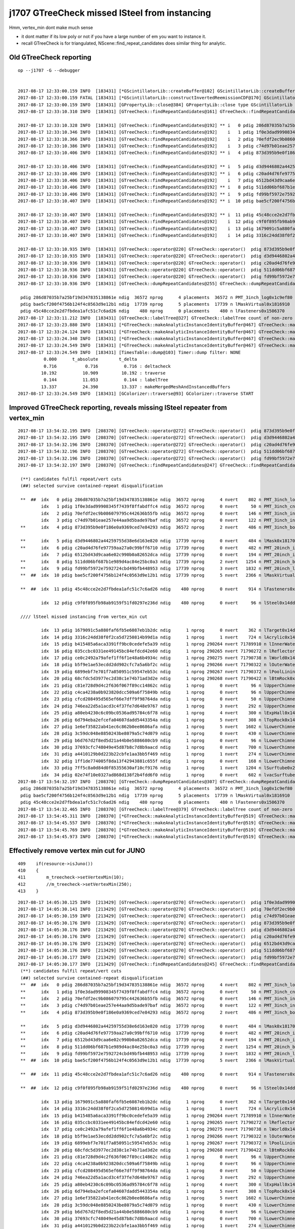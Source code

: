 j1707 GTreeCheck missed lSteel from instancing
================================================


Hmm, vertex_min dont make much sense 

* it dont matter if its low poly or not if you have a large number of em you want to instance it.
* recall GTreeCheck is for triangulated, NScene::find_repeat_candidates does similar thing for analytic.



Old GTreeCheck reporting
---------------------------

::

    op --j1707 -G --debugger


    2017-08-17 12:33:00.159 INFO  [183431] [*GScintillatorLib::createBuffer@102] GScintillatorLib::createBuffer  ni 1 nj 4096 nk 1
    2017-08-17 12:33:00.159 FATAL [183431] [*GScintillatorLib::constructInvertedReemissionCDF@170] GScintillatorLib::constructInvertedReemissionCDF  was expecting to trim 2 values  l_srrd 33 l_rrd 39
    2017-08-17 12:33:00.159 INFO  [183431] [GPropertyLib::close@384] GPropertyLib::close type GScintillatorLib buf 1,4096,1
    2017-08-17 12:33:10.310 INFO  [183431] [GTreeCheck::findRepeatCandidates@161] GTreeCheck::findRepeatCandidates nall 35 repeat_min 120 vertex_min 250 candidates marked with ** 

    2017-08-17 12:33:10.328 INFO  [183431] [GTreeCheck::findRepeatCandidates@192] ** i   0 pdig 286d87035b7a25bf19d347835138861e ndig  36572 nprog      4 nvert    802 n PMT_3inch_log0x1c9ef80
    2017-08-17 12:33:10.346 INFO  [183431] [GTreeCheck::findRepeatCandidates@192]    i   1 pdig 1f0e3dad99908345f7439f8ffabdffc4 ndig  36572 nprog      0 nvert     50 n PMT_3inch_cntr_log0x1c9f1f0
    2017-08-17 12:33:10.366 INFO  [183431] [GTreeCheck::findRepeatCandidates@192]    i   2 pdig 70efdf2ec9b086079795c442636b55fb ndig  36572 nprog      0 nvert    146 n PMT_3inch_inner2_log0x1c9f120
    2017-08-17 12:33:10.386 INFO  [183431] [GTreeCheck::findRepeatCandidates@192]    i   3 pdig c74d97b01eae257e44aa9d5bade97baf ndig  36572 nprog      0 nvert    122 n PMT_3inch_inner1_log0x1c9f050
    2017-08-17 12:33:10.406 INFO  [183431] [GTreeCheck::findRepeatCandidates@192] ** i   4 pdig 873d395b9e0f186e0a9369ced7e84293 ndig  36572 nprog      2 nvert    486 n PMT_3inch_body_log0x1c9eef0

    2017-08-17 12:33:10.406 INFO  [183431] [GTreeCheck::findRepeatCandidates@192] ** i   5 pdig d3d9446802a44259755d38e6d163e820 ndig  17739 nprog      0 nvert    484 n lMask0x18170e0
    2017-08-17 12:33:10.406 INFO  [183431] [GTreeCheck::findRepeatCandidates@192] ** i   6 pdig c20ad4d76fe97759aa27a0c99bff6710 ndig  17739 nprog      0 nvert    482 n PMT_20inch_inner2_log0x1863310
    2017-08-17 12:33:10.406 INFO  [183431] [GTreeCheck::findRepeatCandidates@192]    i   7 pdig 6512bd43d9caa6e02c990b0a82652dca ndig  17739 nprog      0 nvert    194 n PMT_20inch_inner1_log0x1863280
    2017-08-17 12:33:10.406 INFO  [183431] [GTreeCheck::findRepeatCandidates@192] ** i   8 pdig 511dd06bf687b1e989d4ac84e25bc0a3 ndig  17739 nprog      2 nvert   1254 n PMT_20inch_body_log0x1863160
    2017-08-17 12:33:10.406 INFO  [183431] [GTreeCheck::findRepeatCandidates@192] ** i   9 pdig fd99bf5972e7592724cbd49bfb448953 ndig  17739 nprog      3 nvert   1832 n PMT_20inch_log0x18631f0
    2017-08-17 12:33:10.407 INFO  [183431] [GTreeCheck::findRepeatCandidates@192] ** i  10 pdig bae5cf200f4756b124f4c0563d9e12b1 ndig  17739 nprog      5 nvert   2366 n lMaskVirtual0x1816910

    2017-08-17 12:33:10.407 INFO  [183431] [GTreeCheck::findRepeatCandidates@192] ** i  11 pdig 45c48cce2e2d7fbdea1afc51c7c6ad26 ndig    480 nprog      0 nvert    914 n lFasteners0x1506370
    2017-08-17 12:33:10.407 INFO  [183431] [GTreeCheck::findRepeatCandidates@192]    i  12 pdig c9f0f895fb98ab9159f51fd0297e236d ndig    480 nprog      0 nvert     96 n lSteel0x14dde40
    2017-08-17 12:33:10.407 INFO  [183431] [GTreeCheck::findRepeatCandidates@192]    i  13 pdig 1679091c5a880faf6fb5e6087eb1b2dc ndig      1 nprog      0 nvert    362 n lTarget0x14dd830
    2017-08-17 12:33:10.407 INFO  [183431] [GTreeCheck::findRepeatCandidates@192]    i  14 pdig 3316c24dd38f0f2ca5d7250814b99d1a ndig      1 nprog      1 nvert    724 n lAcrylic0x14dd290

    2017-08-17 12:33:10.935 INFO  [183431] [GTreeCheck::operator@220] GTreeCheck::operator()  pdig 873d395b9e0f186e0a9369ced7e84293 disallowd as isContainedRepeat 
    2017-08-17 12:33:10.935 INFO  [183431] [GTreeCheck::operator@220] GTreeCheck::operator()  pdig d3d9446802a44259755d38e6d163e820 disallowd as isContainedRepeat 
    2017-08-17 12:33:10.936 INFO  [183431] [GTreeCheck::operator@220] GTreeCheck::operator()  pdig c20ad4d76fe97759aa27a0c99bff6710 disallowd as isContainedRepeat 
    2017-08-17 12:33:10.936 INFO  [183431] [GTreeCheck::operator@220] GTreeCheck::operator()  pdig 511dd06bf687b1e989d4ac84e25bc0a3 disallowd as isContainedRepeat 
    2017-08-17 12:33:10.936 INFO  [183431] [GTreeCheck::operator@220] GTreeCheck::operator()  pdig fd99bf5972e7592724cbd49bfb448953 disallowd as isContainedRepeat 
    2017-08-17 12:33:10.936 INFO  [183431] [GTreeCheck::dumpRepeatCandidates@255] GTreeCheck::dumpRepeatCandidates 

     pdig 286d87035b7a25bf19d347835138861e ndig  36572 nprog      4 placements  36572 n PMT_3inch_log0x1c9ef80
     pdig bae5cf200f4756b124f4c0563d9e12b1 ndig  17739 nprog      5 placements  17739 n lMaskVirtual0x1816910
     pdig 45c48cce2e2d7fbdea1afc51c7c6ad26 ndig    480 nprog      0 placements    480 n lFasteners0x1506370
    2017-08-17 12:33:11.212 INFO  [183431] [GTreeCheck::labelTree@327] GTreeCheck::labelTree count of non-zero setRepeatIndex 289774
    2017-08-17 12:33:23.880 INFO  [183431] [*GTreeCheck::makeAnalyticInstanceIdentityBuffer@467] GTreeCheck::makeAnalyticInstanceIdentityBuffer  ridx 0 numPlacements 1 numSolids 290276
    2017-08-17 12:33:24.124 INFO  [183431] [*GTreeCheck::makeAnalyticInstanceIdentityBuffer@467] GTreeCheck::makeAnalyticInstanceIdentityBuffer  ridx 1 numPlacements 36572 numSolids 5
    2017-08-17 12:33:24.340 INFO  [183431] [*GTreeCheck::makeAnalyticInstanceIdentityBuffer@467] GTreeCheck::makeAnalyticInstanceIdentityBuffer  ridx 2 numPlacements 17739 numSolids 6
    2017-08-17 12:33:24.549 INFO  [183431] [*GTreeCheck::makeAnalyticInstanceIdentityBuffer@467] GTreeCheck::makeAnalyticInstanceIdentityBuffer  ridx 3 numPlacements 480 numSolids 1
    2017-08-17 12:33:24.549 INFO  [183431] [TimesTable::dump@103] Timer::dump filter: NONE
              0.000      t_absolute        t_delta
              0.716           0.716          0.716 : deltacheck
             10.192          10.909         10.192 : traverse
              0.144          11.053          0.144 : labelTree
             13.337          24.390         13.337 : makeMergedMeshAndInstancedBuffers
    2017-08-17 12:33:24.549 INFO  [183431] [GColorizer::traverse@93] GColorizer::traverse START




Improved GTreeCheck reporting, reveals missing lSteel repeater from vertex_min
---------------------------------------------------------------------------------

::

    2017-08-17 13:54:32.195 INFO  [208370] [GTreeCheck::operator@272] GTreeCheck::operator()  pdig 873d395b9e0f186e0a9369ced7e84293 disallowd as isContainedRepeat 
    2017-08-17 13:54:32.195 INFO  [208370] [GTreeCheck::operator@272] GTreeCheck::operator()  pdig d3d9446802a44259755d38e6d163e820 disallowd as isContainedRepeat 
    2017-08-17 13:54:32.196 INFO  [208370] [GTreeCheck::operator@272] GTreeCheck::operator()  pdig c20ad4d76fe97759aa27a0c99bff6710 disallowd as isContainedRepeat 
    2017-08-17 13:54:32.196 INFO  [208370] [GTreeCheck::operator@272] GTreeCheck::operator()  pdig 511dd06bf687b1e989d4ac84e25bc0a3 disallowd as isContainedRepeat 
    2017-08-17 13:54:32.196 INFO  [208370] [GTreeCheck::operator@272] GTreeCheck::operator()  pdig fd99bf5972e7592724cbd49bfb448953 disallowd as isContainedRepeat 
    2017-08-17 13:54:32.197 INFO  [208370] [GTreeCheck::findRepeatCandidates@247] GTreeCheck::findRepeatCandidates nall 35 repeat_min 120 vertex_min 250 cands 35 reps 3

     (**) candidates fulfil repeat/vert cuts   
     (##) selected survive contained-repeat disqualification 

     **  ##  idx   0 pdig 286d87035b7a25bf19d347835138861e ndig  36572 nprog      4 nvert    802 n PMT_3inch_log0x1c9ef80
             idx   1 pdig 1f0e3dad99908345f7439f8ffabdffc4 ndig  36572 nprog      0 nvert     50 n PMT_3inch_cntr_log0x1c9f1f0
             idx   2 pdig 70efdf2ec9b086079795c442636b55fb ndig  36572 nprog      0 nvert    146 n PMT_3inch_inner2_log0x1c9f120
             idx   3 pdig c74d97b01eae257e44aa9d5bade97baf ndig  36572 nprog      0 nvert    122 n PMT_3inch_inner1_log0x1c9f050
     **      idx   4 pdig 873d395b9e0f186e0a9369ced7e84293 ndig  36572 nprog      2 nvert    486 n PMT_3inch_body_log0x1c9eef0

     **      idx   5 pdig d3d9446802a44259755d38e6d163e820 ndig  17739 nprog      0 nvert    484 n lMask0x18170e0
     **      idx   6 pdig c20ad4d76fe97759aa27a0c99bff6710 ndig  17739 nprog      0 nvert    482 n PMT_20inch_inner2_log0x1863310
             idx   7 pdig 6512bd43d9caa6e02c990b0a82652dca ndig  17739 nprog      0 nvert    194 n PMT_20inch_inner1_log0x1863280
     **      idx   8 pdig 511dd06bf687b1e989d4ac84e25bc0a3 ndig  17739 nprog      2 nvert   1254 n PMT_20inch_body_log0x1863160
     **      idx   9 pdig fd99bf5972e7592724cbd49bfb448953 ndig  17739 nprog      3 nvert   1832 n PMT_20inch_log0x18631f0
     **  ##  idx  10 pdig bae5cf200f4756b124f4c0563d9e12b1 ndig  17739 nprog      5 nvert   2366 n lMaskVirtual0x1816910

     **  ##  idx  11 pdig 45c48cce2e2d7fbdea1afc51c7c6ad26 ndig    480 nprog      0 nvert    914 n lFasteners0x1506370

             idx  12 pdig c9f0f895fb98ab9159f51fd0297e236d ndig    480 nprog      0 nvert     96 n lSteel0x14dde40

     //// lSteel missed instancing from vertex_min cut        

             idx  13 pdig 1679091c5a880faf6fb5e6087eb1b2dc ndig      1 nprog      0 nvert    362 n lTarget0x14dd830
             idx  14 pdig 3316c24dd38f0f2ca5d7250814b99d1a ndig      1 nprog      1 nvert    724 n lAcrylic0x14dd290
             idx  15 pdig b415485a6aca3391ff9bc0cedefe5a39 ndig      1 nprog 290264 nvert 71789910 n lInnerWater0x14dccf0
             idx  16 pdig 035ccbc0331ee49145bc84efdcd42e60 ndig      1 nprog 290265 nvert 71790272 n lReflectorInCD0x14dc750
             idx  17 pdig ce0c2492a79afef1ff6f1e48a6b4934c ndig      1 nprog 290275 nvert 71790738 n lWorld0x14d9c00
             idx  18 pdig b5f9e1ae53ecdd2dd902cfc7a5a6bf2c ndig      1 nprog 290266 nvert 71790322 n lOuterWaterPool0x14dbd60
             idx  19 pdig 6899ebf7e701f7a850951c59547eb53c ndig      1 nprog 290267 nvert 71790372 n lPoolLining0x14db8b0
             idx  20 pdig 68cfdc5d3977ec2d38c1e74b71ad3d2e ndig      1 nprog 290268 nvert 71790422 n lBtmRock0x14db220
             idx  21 pdig c81e728d9d4c2f636f067f89cc14862c ndig      1 nprog      0 nvert     96 n lUpperChimneyTyvek0x2547c80
             idx  22 pdig c4ca4238a0b923820dcc509a6f75849b ndig      1 nprog      0 nvert     96 n lUpperChimneySteel0x2547bb0
             idx  23 pdig cfcd208495d565ef66e7dff9f98764da ndig      1 nprog      0 nvert     50 n lUpperChimneyLS0x2547ae0
             idx  24 pdig 746ea22d5a1acd3c4f37fe7d648e9767 ndig      1 nprog      3 nvert    292 n lUpperChimney0x2547a50
             idx  25 pdig a80eb4230c6c09bc0536ad95784c6f78 ndig      1 nprog      4 nvert    300 n lExpHall0x14da8d0
             idx  26 pdig 6d794eba2efcefa04607dadd5443354a ndig      1 nprog      5 nvert    308 n lTopRock0x14da5a0
             idx  27 pdig 1e6ef35822ab41ec6c862b0ee8686afa ndig      1 nprog      5 nvert   1602 n lLowerChimney0x254aa20
             idx  28 pdig 3c59dc048e8850243be8079a5c74d079 ndig      1 nprog      0 nvert    430 n lLowerChimneyTyvek0x254ab60
             idx  29 pdig b6d767d2f8ed5d21a44b0e5886680cb9 ndig      1 nprog      0 nvert     96 n lLowerChimneyAcrylic0x254ac30
             idx  30 pdig 37693cfc748049e45d87b8c7d8b9aacd ndig      1 nprog      0 nvert    700 n lLowerChimneySteel0x254ad00
             idx  31 pdig a4410129b0d223b22cbfe1aa3bb5f469 ndig      1 nprog      1 nvert    274 n lLowerChimneyLS0x254ad90
             idx  32 pdig 1ff1de774005f8da13f42943881c655f ndig      1 nprog      0 nvert    168 n lLowerChimneyBlocker0x254ae60
             idx  33 pdig 7ff5c8a0d84d0f85355630af10cf9176 ndig      1 nprog      1 nvert   1204 n lSurftube0x254b8d0
             idx  34 pdig 02e74f10e0327ad868d138f2b4fdd6f0 ndig      1 nprog      0 nvert    602 n lvacSurftube0x254ba90
    2017-08-17 13:54:32.197 INFO  [208370] [GTreeCheck::dumpRepeatCandidates@307] GTreeCheck::dumpRepeatCandidates 
     pdig 286d87035b7a25bf19d347835138861e ndig  36572 nprog      4 placements  36572 n PMT_3inch_log0x1c9ef80
     pdig bae5cf200f4756b124f4c0563d9e12b1 ndig  17739 nprog      5 placements  17739 n lMaskVirtual0x1816910
     pdig 45c48cce2e2d7fbdea1afc51c7c6ad26 ndig    480 nprog      0 placements    480 n lFasteners0x1506370
    2017-08-17 13:54:32.465 INFO  [208370] [GTreeCheck::labelTree@379] GTreeCheck::labelTree count of non-zero setRepeatIndex 289774
    2017-08-17 13:54:45.311 INFO  [208370] [*GTreeCheck::makeAnalyticInstanceIdentityBuffer@519] GTreeCheck::makeAnalyticInstanceIdentityBuffer  ridx 0 numPlacements 1 numSolids 290276
    2017-08-17 13:54:45.557 INFO  [208370] [*GTreeCheck::makeAnalyticInstanceIdentityBuffer@519] GTreeCheck::makeAnalyticInstanceIdentityBuffer  ridx 1 numPlacements 36572 numSolids 5
    2017-08-17 13:54:45.769 INFO  [208370] [*GTreeCheck::makeAnalyticInstanceIdentityBuffer@519] GTreeCheck::makeAnalyticInstanceIdentityBuffer  ridx 2 numPlacements 17739 numSolids 6
    2017-08-17 13:54:45.973 INFO  [208370] [*GTreeCheck::makeAnalyticInstanceIdentityBuffer@519] GTreeCheck::makeAnalyticInstanceIdentityBuffer  ridx 3 numPlacements 480 numSolids 1




Effectively remove vertex min cut for JUNO
----------------------------------------------

::

     409    if(resource->isJuno())
     410    {
     411        m_treecheck->setVertexMin(10);
     412        //m_treecheck->setVertexMin(250);
     413    }



::

    2017-08-17 14:05:30.125 INFO  [213429] [GTreeCheck::operator@270] GTreeCheck::operator()  pdig 1f0e3dad99908345f7439f8ffabdffc4 disallowd as isContainedRepeat 
    2017-08-17 14:05:30.141 INFO  [213429] [GTreeCheck::operator@270] GTreeCheck::operator()  pdig 70efdf2ec9b086079795c442636b55fb disallowd as isContainedRepeat 
    2017-08-17 14:05:30.159 INFO  [213429] [GTreeCheck::operator@270] GTreeCheck::operator()  pdig c74d97b01eae257e44aa9d5bade97baf disallowd as isContainedRepeat 
    2017-08-17 14:05:30.176 INFO  [213429] [GTreeCheck::operator@270] GTreeCheck::operator()  pdig 873d395b9e0f186e0a9369ced7e84293 disallowd as isContainedRepeat 
    2017-08-17 14:05:30.176 INFO  [213429] [GTreeCheck::operator@270] GTreeCheck::operator()  pdig d3d9446802a44259755d38e6d163e820 disallowd as isContainedRepeat 
    2017-08-17 14:05:30.176 INFO  [213429] [GTreeCheck::operator@270] GTreeCheck::operator()  pdig c20ad4d76fe97759aa27a0c99bff6710 disallowd as isContainedRepeat 
    2017-08-17 14:05:30.176 INFO  [213429] [GTreeCheck::operator@270] GTreeCheck::operator()  pdig 6512bd43d9caa6e02c990b0a82652dca disallowd as isContainedRepeat 
    2017-08-17 14:05:30.176 INFO  [213429] [GTreeCheck::operator@270] GTreeCheck::operator()  pdig 511dd06bf687b1e989d4ac84e25bc0a3 disallowd as isContainedRepeat 
    2017-08-17 14:05:30.177 INFO  [213429] [GTreeCheck::operator@270] GTreeCheck::operator()  pdig fd99bf5972e7592724cbd49bfb448953 disallowd as isContainedRepeat 
    2017-08-17 14:05:30.177 INFO  [213429] [GTreeCheck::findRepeatCandidates@245] GTreeCheck::findRepeatCandidates nall 35 repeat_min 120 vertex_min 10 cands 35 reps 4
     (**) candidates fulfil repeat/vert cuts   
     (##) selected survive contained-repeat disqualification 
     **  ##  idx   0 pdig 286d87035b7a25bf19d347835138861e ndig  36572 nprog      4 nvert    802 n PMT_3inch_log0x1c9ef80
     **      idx   1 pdig 1f0e3dad99908345f7439f8ffabdffc4 ndig  36572 nprog      0 nvert     50 n PMT_3inch_cntr_log0x1c9f1f0
     **      idx   2 pdig 70efdf2ec9b086079795c442636b55fb ndig  36572 nprog      0 nvert    146 n PMT_3inch_inner2_log0x1c9f120
     **      idx   3 pdig c74d97b01eae257e44aa9d5bade97baf ndig  36572 nprog      0 nvert    122 n PMT_3inch_inner1_log0x1c9f050
     **      idx   4 pdig 873d395b9e0f186e0a9369ced7e84293 ndig  36572 nprog      2 nvert    486 n PMT_3inch_body_log0x1c9eef0

     **      idx   5 pdig d3d9446802a44259755d38e6d163e820 ndig  17739 nprog      0 nvert    484 n lMask0x18170e0
     **      idx   6 pdig c20ad4d76fe97759aa27a0c99bff6710 ndig  17739 nprog      0 nvert    482 n PMT_20inch_inner2_log0x1863310
     **      idx   7 pdig 6512bd43d9caa6e02c990b0a82652dca ndig  17739 nprog      0 nvert    194 n PMT_20inch_inner1_log0x1863280
     **      idx   8 pdig 511dd06bf687b1e989d4ac84e25bc0a3 ndig  17739 nprog      2 nvert   1254 n PMT_20inch_body_log0x1863160
     **      idx   9 pdig fd99bf5972e7592724cbd49bfb448953 ndig  17739 nprog      3 nvert   1832 n PMT_20inch_log0x18631f0
     **  ##  idx  10 pdig bae5cf200f4756b124f4c0563d9e12b1 ndig  17739 nprog      5 nvert   2366 n lMaskVirtual0x1816910

     **  ##  idx  11 pdig 45c48cce2e2d7fbdea1afc51c7c6ad26 ndig    480 nprog      0 nvert    914 n lFasteners0x1506370

     **  ##  idx  12 pdig c9f0f895fb98ab9159f51fd0297e236d ndig    480 nprog      0 nvert     96 n lSteel0x14dde40

             idx  13 pdig 1679091c5a880faf6fb5e6087eb1b2dc ndig      1 nprog      0 nvert    362 n lTarget0x14dd830
             idx  14 pdig 3316c24dd38f0f2ca5d7250814b99d1a ndig      1 nprog      1 nvert    724 n lAcrylic0x14dd290
             idx  15 pdig b415485a6aca3391ff9bc0cedefe5a39 ndig      1 nprog 290264 nvert 71789910 n lInnerWater0x14dccf0
             idx  16 pdig 035ccbc0331ee49145bc84efdcd42e60 ndig      1 nprog 290265 nvert 71790272 n lReflectorInCD0x14dc750
             idx  17 pdig ce0c2492a79afef1ff6f1e48a6b4934c ndig      1 nprog 290275 nvert 71790738 n lWorld0x14d9c00
             idx  18 pdig b5f9e1ae53ecdd2dd902cfc7a5a6bf2c ndig      1 nprog 290266 nvert 71790322 n lOuterWaterPool0x14dbd60
             idx  19 pdig 6899ebf7e701f7a850951c59547eb53c ndig      1 nprog 290267 nvert 71790372 n lPoolLining0x14db8b0
             idx  20 pdig 68cfdc5d3977ec2d38c1e74b71ad3d2e ndig      1 nprog 290268 nvert 71790422 n lBtmRock0x14db220
             idx  21 pdig c81e728d9d4c2f636f067f89cc14862c ndig      1 nprog      0 nvert     96 n lUpperChimneyTyvek0x2547c80
             idx  22 pdig c4ca4238a0b923820dcc509a6f75849b ndig      1 nprog      0 nvert     96 n lUpperChimneySteel0x2547bb0
             idx  23 pdig cfcd208495d565ef66e7dff9f98764da ndig      1 nprog      0 nvert     50 n lUpperChimneyLS0x2547ae0
             idx  24 pdig 746ea22d5a1acd3c4f37fe7d648e9767 ndig      1 nprog      3 nvert    292 n lUpperChimney0x2547a50
             idx  25 pdig a80eb4230c6c09bc0536ad95784c6f78 ndig      1 nprog      4 nvert    300 n lExpHall0x14da8d0
             idx  26 pdig 6d794eba2efcefa04607dadd5443354a ndig      1 nprog      5 nvert    308 n lTopRock0x14da5a0
             idx  27 pdig 1e6ef35822ab41ec6c862b0ee8686afa ndig      1 nprog      5 nvert   1602 n lLowerChimney0x254aa20
             idx  28 pdig 3c59dc048e8850243be8079a5c74d079 ndig      1 nprog      0 nvert    430 n lLowerChimneyTyvek0x254ab60
             idx  29 pdig b6d767d2f8ed5d21a44b0e5886680cb9 ndig      1 nprog      0 nvert     96 n lLowerChimneyAcrylic0x254ac30
             idx  30 pdig 37693cfc748049e45d87b8c7d8b9aacd ndig      1 nprog      0 nvert    700 n lLowerChimneySteel0x254ad00
             idx  31 pdig a4410129b0d223b22cbfe1aa3bb5f469 ndig      1 nprog      1 nvert    274 n lLowerChimneyLS0x254ad90
             idx  32 pdig 1ff1de774005f8da13f42943881c655f ndig      1 nprog      0 nvert    168 n lLowerChimneyBlocker0x254ae60
             idx  33 pdig 7ff5c8a0d84d0f85355630af10cf9176 ndig      1 nprog      1 nvert   1204 n lSurftube0x254b8d0
             idx  34 pdig 02e74f10e0327ad868d138f2b4fdd6f0 ndig      1 nprog      0 nvert    602 n lvacSurftube0x254ba90

    2017-08-17 14:05:30.178 INFO  [213429] [GTreeCheck::dumpRepeatCandidates@305] GTreeCheck::dumpRepeatCandidates 
     pdig 286d87035b7a25bf19d347835138861e ndig  36572 nprog      4 placements  36572 n PMT_3inch_log0x1c9ef80
     pdig bae5cf200f4756b124f4c0563d9e12b1 ndig  17739 nprog      5 placements  17739 n lMaskVirtual0x1816910
     pdig 45c48cce2e2d7fbdea1afc51c7c6ad26 ndig    480 nprog      0 placements    480 n lFasteners0x1506370
     pdig c9f0f895fb98ab9159f51fd0297e236d ndig    480 nprog      0 placements    480 n lSteel0x14dde40

    2017-08-17 14:05:30.538 INFO  [213429] [GTreeCheck::labelTree@377] GTreeCheck::labelTree count of non-zero setRepeatIndex 290254
    2017-08-17 14:05:43.338 INFO  [213429] [*GTreeCheck::makeAnalyticInstanceIdentityBuffer@517] GTreeCheck::makeAnalyticInstanceIdentityBuffer  ridx 0 numPlacements 1 numSolids 290276
    2017-08-17 14:05:43.596 INFO  [213429] [*GTreeCheck::makeAnalyticInstanceIdentityBuffer@517] GTreeCheck::makeAnalyticInstanceIdentityBuffer  ridx 1 numPlacements 36572 numSolids 5
    2017-08-17 14:05:43.809 INFO  [213429] [*GTreeCheck::makeAnalyticInstanceIdentityBuffer@517] GTreeCheck::makeAnalyticInstanceIdentityBuffer  ridx 2 numPlacements 17739 numSolids 6
    2017-08-17 14:05:44.019 INFO  [213429] [*GTreeCheck::makeAnalyticInstanceIdentityBuffer@517] GTreeCheck::makeAnalyticInstanceIdentityBuffer  ridx 3 numPlacements 480 numSolids 1
    2017-08-17 14:05:44.229 INFO  [213429] [*GTreeCheck::makeAnalyticInstanceIdentityBuffer@517] GTreeCheck::makeAnalyticInstanceIdentityBuffer  ridx 4 numPlacements 480 numSolids 1



Check viz 
------------

::

    op --j1707 --tracer --gltf 3 --debugger


